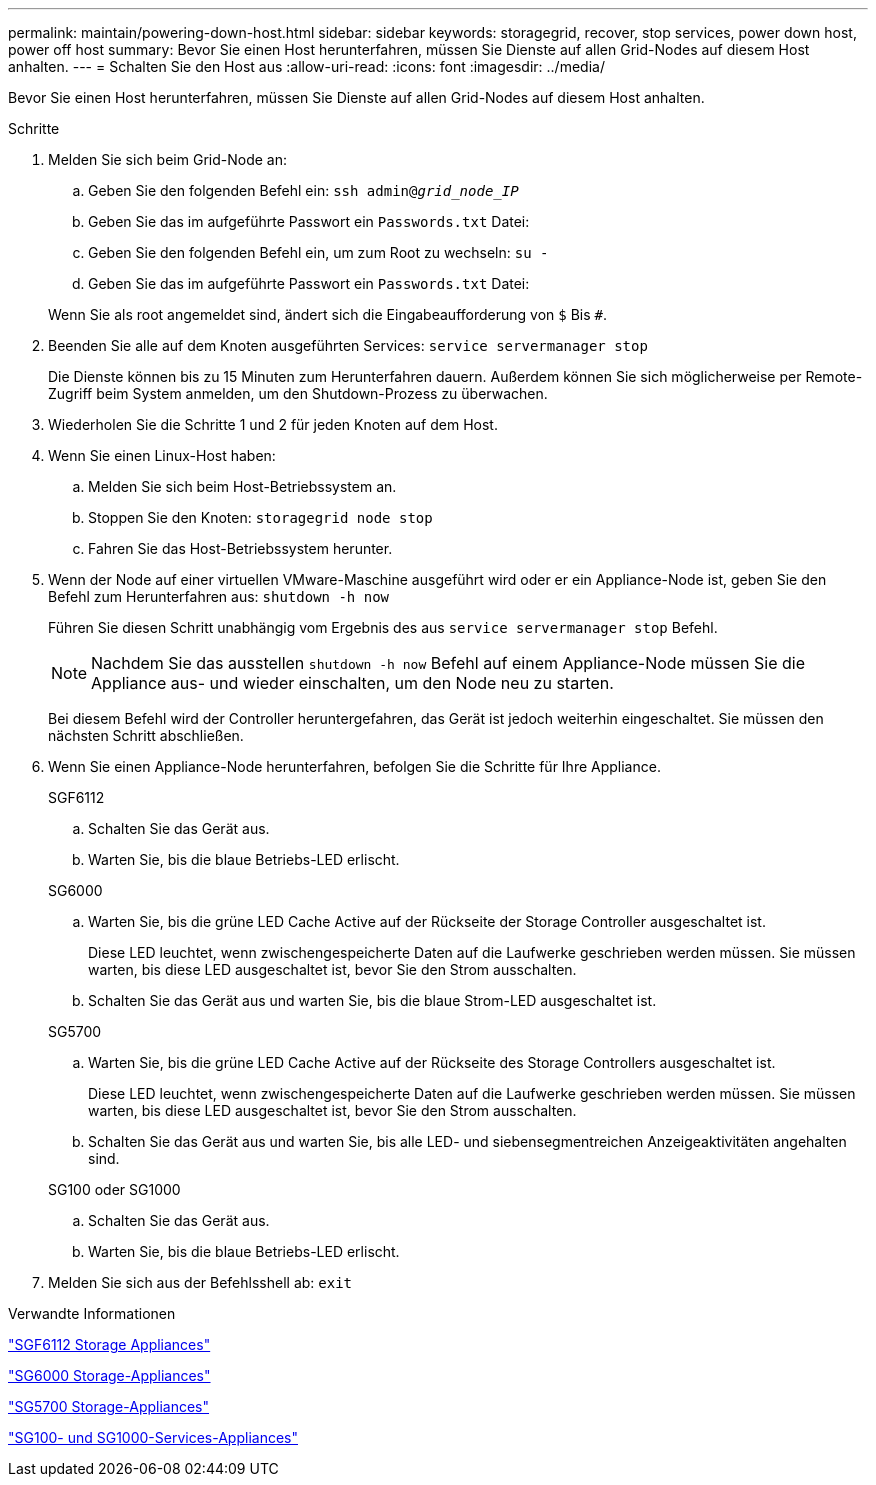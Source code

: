 ---
permalink: maintain/powering-down-host.html 
sidebar: sidebar 
keywords: storagegrid, recover, stop services, power down host, power off host 
summary: Bevor Sie einen Host herunterfahren, müssen Sie Dienste auf allen Grid-Nodes auf diesem Host anhalten. 
---
= Schalten Sie den Host aus
:allow-uri-read: 
:icons: font
:imagesdir: ../media/


[role="lead"]
Bevor Sie einen Host herunterfahren, müssen Sie Dienste auf allen Grid-Nodes auf diesem Host anhalten.

.Schritte
. Melden Sie sich beim Grid-Node an:
+
.. Geben Sie den folgenden Befehl ein: `ssh admin@_grid_node_IP_`
.. Geben Sie das im aufgeführte Passwort ein `Passwords.txt` Datei:
.. Geben Sie den folgenden Befehl ein, um zum Root zu wechseln: `su -`
.. Geben Sie das im aufgeführte Passwort ein `Passwords.txt` Datei:


+
Wenn Sie als root angemeldet sind, ändert sich die Eingabeaufforderung von `$` Bis `#`.

. Beenden Sie alle auf dem Knoten ausgeführten Services: `service servermanager stop`
+
Die Dienste können bis zu 15 Minuten zum Herunterfahren dauern. Außerdem können Sie sich möglicherweise per Remote-Zugriff beim System anmelden, um den Shutdown-Prozess zu überwachen.

. Wiederholen Sie die Schritte 1 und 2 für jeden Knoten auf dem Host.
. Wenn Sie einen Linux-Host haben:
+
.. Melden Sie sich beim Host-Betriebssystem an.
.. Stoppen Sie den Knoten: `storagegrid node stop`
.. Fahren Sie das Host-Betriebssystem herunter.


. Wenn der Node auf einer virtuellen VMware-Maschine ausgeführt wird oder er ein Appliance-Node ist, geben Sie den Befehl zum Herunterfahren aus: `shutdown -h now`
+
Führen Sie diesen Schritt unabhängig vom Ergebnis des aus `service servermanager stop` Befehl.

+

NOTE: Nachdem Sie das ausstellen `shutdown -h now` Befehl auf einem Appliance-Node müssen Sie die Appliance aus- und wieder einschalten, um den Node neu zu starten.

+
Bei diesem Befehl wird der Controller heruntergefahren, das Gerät ist jedoch weiterhin eingeschaltet. Sie müssen den nächsten Schritt abschließen.

. Wenn Sie einen Appliance-Node herunterfahren, befolgen Sie die Schritte für Ihre Appliance.
+
[role="tabbed-block"]
====
.SGF6112
--
.. Schalten Sie das Gerät aus.
.. Warten Sie, bis die blaue Betriebs-LED erlischt.


--
.SG6000
--
.. Warten Sie, bis die grüne LED Cache Active auf der Rückseite der Storage Controller ausgeschaltet ist.
+
Diese LED leuchtet, wenn zwischengespeicherte Daten auf die Laufwerke geschrieben werden müssen. Sie müssen warten, bis diese LED ausgeschaltet ist, bevor Sie den Strom ausschalten.

.. Schalten Sie das Gerät aus und warten Sie, bis die blaue Strom-LED ausgeschaltet ist.


--
.SG5700
--
.. Warten Sie, bis die grüne LED Cache Active auf der Rückseite des Storage Controllers ausgeschaltet ist.
+
Diese LED leuchtet, wenn zwischengespeicherte Daten auf die Laufwerke geschrieben werden müssen. Sie müssen warten, bis diese LED ausgeschaltet ist, bevor Sie den Strom ausschalten.

.. Schalten Sie das Gerät aus und warten Sie, bis alle LED- und siebensegmentreichen Anzeigeaktivitäten angehalten sind.


--
.SG100 oder SG1000
--
.. Schalten Sie das Gerät aus.
.. Warten Sie, bis die blaue Betriebs-LED erlischt.


--
====
. Melden Sie sich aus der Befehlsshell ab: `exit`


.Verwandte Informationen
link:../sg6100/index.html["SGF6112 Storage Appliances"]

link:../sg6000/index.html["SG6000 Storage-Appliances"]

link:../sg5700/index.html["SG5700 Storage-Appliances"]

link:../sg100-1000/index.html["SG100- und SG1000-Services-Appliances"]
